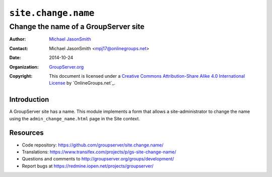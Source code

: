 ====================
``site.change.name``
====================
~~~~~~~~~~~~~~~~~~~~~~~~~~~~~~~~~~~~~
Change the name of a GroupServer site
~~~~~~~~~~~~~~~~~~~~~~~~~~~~~~~~~~~~~

:Author: `Michael JasonSmith`_
:Contact: Michael JasonSmith <mpj17@onlinegroups.net>
:Date: 2014-10-24
:Organization: `GroupServer.org`_
:Copyright: This document is licensed under a
  `Creative Commons Attribution-Share Alike 4.0 International License`_
  by `OnlineGroups.net`_.


Introduction
============

A GroupServer site has a name. This module implements a form that
allows a site-administrator to change the name using the
``admin_change_name.html`` page in the Site context.

Resources
=========

- Code repository:
  https://github.com/groupserver/site.change.name/
- Translations: 
  https://www.transifex.com/projects/p/gs-site-change-name/
- Questions and comments to
  http://groupserver.org/groups/development/
- Report bugs at https://redmine.iopen.net/projects/groupserver/

.. _GroupServer.org: http://groupserver.org/
.. _Michael JasonSmith: http://groupserver.org/p/mpj17
..  _Creative Commons Attribution-Share Alike 4.0 International License:
    http://creativecommons.org/licenses/by-sa/4.0/
.. _GroupServer: http://groupserver.org/
